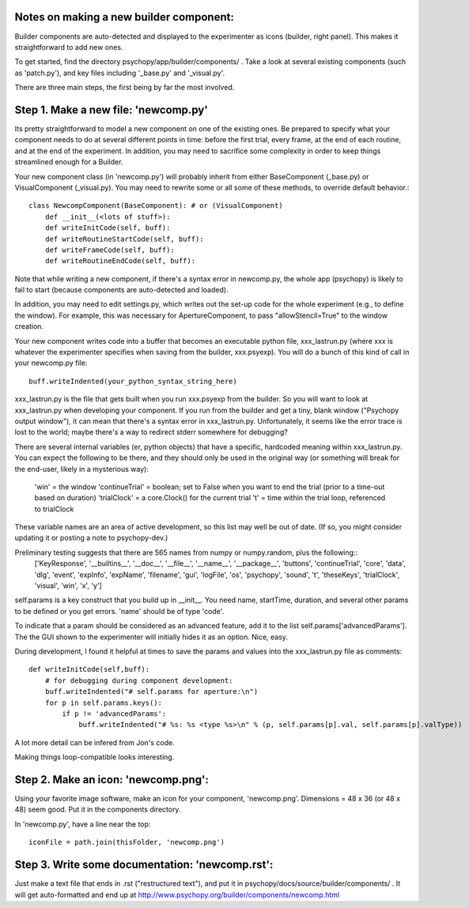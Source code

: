 .. _buildercomponent:

Notes on making a new builder component:
=====================================

Builder components are auto-detected and displayed to the experimenter as icons (builder, right panel). This makes it straightforward to add new ones.

To get started, find the directory psychopy/app/builder/components/ . Take a look at several existing components (such as 'patch.py'), and key files including '_base.py' and '_visual.py'.

There are three main steps, the first being by far the most involved.

Step 1. Make a new file: 'newcomp.py'
=================

Its pretty straightforward to model a new component on one of the existing ones. Be prepared to specify what your component needs to do at several different points in time: before the first trial, every frame, at the end of each routine, and at the end of the experiment. In addition, you may need to sacrifice some complexity in order to keep things streamlined enough for a Builder. 

Your new component class (in 'newcomp.py') will probably inherit from either BaseComponent (_base.py) or VisualComponent (_visual.py). You may need to rewrite some or all some of these methods, to override default behavior.::

    class NewcompComponent(BaseComponent): # or (VisualComponent)
        def __init__(<lots of stuff>):
        def writeInitCode(self, buff):
        def writeRoutineStartCode(self, buff):
        def writeFrameCode(self, buff):
        def writeRoutineEndCode(self, buff):

Note that while writing a new component, if there's a syntax error in newcomp.py, the whole app (psychopy) is likely to fail to start (because components are auto-detected and loaded).

In addition, you may need to edit settings.py, which writes out the set-up code for the whole experiment (e.g., to define the window). For example, this was necessary for ApertureComponent, to pass "allowStencil=True" to the window creation.

Your new component writes code into a buffer that becomes an executable python file, xxx_lastrun.py (where xxx is whatever the experimenter
specifies when saving from the builder, xxx.psyexp). You will do a bunch of this kind of call in your newcomp.py file::

   buff.writeIndented(your_python_syntax_string_here)

xxx_lastrun.py is the file that gets built when you run xxx.psyexp from the builder. So you will want to look at xxx_lastrun.py when developing your component. If you run from the builder and get a tiny, blank window ("Psychopy output window"), it can mean that there's a syntax error in xxx_lastrun.py. Unfortunately, it seems like the error trace is lost to the world; maybe there's a way to redirect stderr somewhere for debugging?

There are several internal variables (er, python objects) that have a specific, hardcoded meaning within xxx_lastrun.py. You can expect the
following to be there, and they should only be used in the original way (or something will break for the end-user, likely in a mysterious way):
   'win' = the window
   'continueTrial' = boolean; set to False when you want to end the trial (prior to a time-out based on duration)
   'trialClock' = a core.Clock() for the current trial
   't' = time within the trial loop, referenced to trialClock

These variable names are an area of active development, so this list may well be out of date. (If so, you might consider updating it or posting a note to psychopy-dev.)

Preliminary testing suggests that there are 565 names from numpy or numpy.random, plus the following::
    ['KeyResponse', '__builtins__', '__doc__', '__file__', '__name__', '__package__', 'buttons', 'continueTrial', 'core', 'data', 'dlg', 'event', 'expInfo', 'expName', 'filename', 'gui', 'logFile', 'os', 'psychopy', 'sound', 't', 'theseKeys', 'trialClock', 'visual', 'win', 'x', 'y']

self.params is a key construct that you build up in __init__. You need name, startTime, duration, and several other params to be defined or you get errors. 'name' should be of type 'code'.

To indicate that a param should be considered as an advanced feature, add it to the list self.params['advancedParams']. The the GUI shown to the experimenter will initially hides it as an option. Nice, easy.

During development, I found it helpful at times to save the params and values into the xxx_lastrun.py file as comments::

    def writeInitCode(self,buff):
        # for debugging during component development:
        buff.writeIndented("# self.params for aperture:\n")
        for p in self.params.keys():
            if p != 'advancedParams':
                buff.writeIndented("# %s: %s <type %s>\n" % (p, self.params[p].val, self.params[p].valType))    

A lot more detail can be infered from Jon's code.

Making things loop-compatible looks interesting.

Step 2. Make an icon: 'newcomp.png':
=================
Using your favorite image software, make an icon for your component, 'newcomp.png'. Dimensions = 48 x 36  (or 48 x 48) seem good. Put it in the components directory.

In 'newcomp.py', have a line near the top::

   iconFile = path.join(thisFolder, 'newcomp.png')

Step 3.  Write some documentation: 'newcomp.rst':
=================
Just make a text file that ends in .rst ("restructured text"), and put it in psychopy/docs/source/builder/components/ . It will get auto-formatted and end up at http://www.psychopy.org/builder/components/newcomp.html

